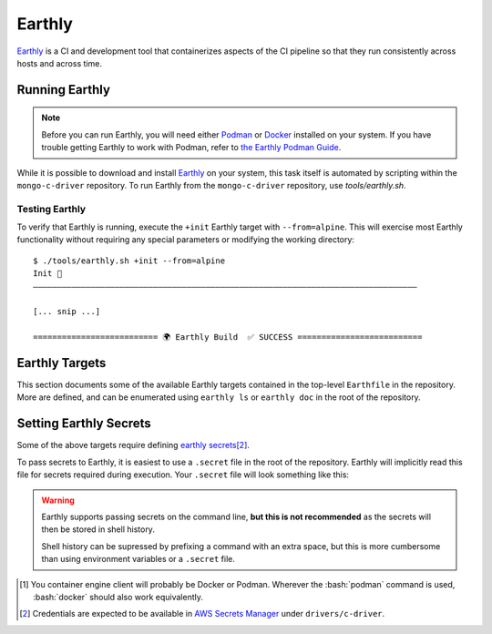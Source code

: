 Earthly
#######

Earthly_ is a CI and development tool that containerizes aspects of the CI
pipeline so that they run consistently across hosts and across time.

.. highlight:: console

.. _earthly: https://earthly.dev
.. _earthly secrets: https://docs.earthly.dev/docs/guides/secrets
.. _docker: https://www.docker.com/
.. _podman: https://podman.io/


Running Earthly
***************

.. note::

   Before you can run Earthly, you will need either Podman_ or Docker_ installed
   on your system. If you have trouble getting Earthly to work with Podman,
   refer to `the Earthly Podman Guide`__.

   __ https://docs.earthly.dev/docs/guides/podman

While it is possible to download and install Earthly_ on your system, this task
itself is automated by scripting within the ``mongo-c-driver`` repository. To
run Earthly from the ``mongo-c-driver`` repository, use `tools/earthly.sh`.

.. script:: tools/earthly.sh

   This script will download and cache an Earthly executable on-the-fly and execute
   it with the same command-line arguments that were passed to the script. For any
   ``earthly`` command, you may run `tools/earthly.sh` in its place.

   .. code-block:: console
      :caption: Example Earthly output

      $ ./tools/earthly.sh --version
      earthly-linux-amd64 version v0.8.3 70916968c9b1cbc764c4a4d4d137eb9921e97a1f linux/amd64; EndeavourOS

   Running Earthly via this script ensures that the same Earthly version is used
   across all developer and CI systems.

   .. envvar:: EARTHLY_VERSION

      The `tools/earthly.sh` script inspects the `EARTHLY_VERSION` environment
      variable and downloads+executes that version of Earthly. This allows one
      to test new Earthly versions without modifying the `tools/earthly.sh`
      script.

      This environment variable has a default value, so specifying it is not
      required. Updating the default value in `tools/earthly.sh` will change the
      default version of Earthly that is used by the script.


Testing Earthly
===============

To verify that Earthly is running, execute the ``+init`` Earthly target with
``--from=alpine``. This will exercise most Earthly functionality without
requiring any special parameters or modifying the working directory::

   $ ./tools/earthly.sh +init --from=alpine
   Init 🚀
   ————————————————————————————————————————————————————————————————————————————————

   [... snip ...]

   ========================== 🌍 Earthly Build  ✅ SUCCESS ==========================


Earthly Targets
***************

This section documents some of the available Earthly targets contained in the
top-level ``Earthfile`` in the repository. More are defined, and can be
enumerated using ``earthly ls`` or ``earthly doc`` in the root of the repository.

.. program:: +signed-release
.. earthly-target:: +signed-release

   Creates signed release artifacts using `+release-archive` and `+sign-file`.

   .. seealso:: `releasing.gen-archive`, which uses this target.

   .. earthly-artifact:: +signed-release/dist/

      A directory artifact that contains the `+release-archive/release.tar.gz`,
      `+release-archive/ssdlc_compliance_report.md`, and
      `+sign-file/signature.asc` for the release. The exported filenames are
      based on the `--version` argument.

   .. option:: --version <version>

      Affects the output filename and archive prefix paths in
      `+signed-release/dist/` and sets the default value for `--ref`.

   .. option:: --ref <git-ref>

      Specify the git revision to be archived. Forwarded to
      `+release-archive --ref`. If unspecified, archives the Git tag
      corresponding to `--version`.

   .. rubric:: Secrets

   Secrets for the `+snyk-test` and `+sign-file` targets are required for this
   target.


.. program:: +release-archive
.. earthly-target:: +release-archive

   Generate a source release archive of the repository for the specified branch.
   Requires the secrets for `+snyk-test`.
   Requires ``etc/augmented-sbom.json`` is present (obtained from Evergreen).

   .. earthly-artifact:: +release-archive/release.tar.gz

      The resulting source distribution archive for the specified branch. The
      generated archive includes the source tree, but also includes other
      release artifacts that are generated on-the-fly when invoked.

   .. earthly-artifact:: +release-archive/ssdlc_compliance_report.md

      The SSDLC compliance report for the release. This file is based on the
      content of ``etc/ssdlc.md``, which has certain substrings replaced based
      on attributes of the release.

   .. option:: --ref <git-ref>

      Specifies the Git revision that is used when we use ``git archive`` to
      generate the repository archive snapshot. Use of ``git archive`` ensures
      that the correct contents are included in the archive (i.e. it won't
      include local changes and ignored files). This also allows a release
      snapshot to be taken for a non-active branch.

   .. option:: --prefix <path>

      Specify a filepath prefix to appear in the generated filepaths. This has
      no effect on the files archived, which is selected by
      `+release-archive --ref`.

.. program:: +sbom-validate
.. earthly-target:: +sbom-validate

   Validate the `etc/cyclonedx.sbom.json`.

.. program:: +sign-file
.. earthly-target:: +sign-file

   Signs a file using Garasign. Use of this target requires authenticating
   against the DevProd-provided Amazon ECR instance! (Refer to:
   `earthly.amazon-ecr`)

   .. earthly-artifact:: +sign-file/signature.asc

      The detached PGP signature for the input file.

   .. rubric:: Parameters
   .. option:: --file <filepath>

      :required: Specify a path to a file (on the host) to be signed. This
         file must be a descendant of the directory that contains the ``Earthfile``
         and must not be excluded by an ``.earthlyignore`` file (it is copied
         into the container using the COPY__ command.)

      __ https://docs.earthly.dev/docs/earthfile#copy

   .. rubric:: Secrets
   .. envvar::
      GRS_CONFIG_USER1_PASSWORD
      GRS_CONFIG_USER1_USERNAME

      :required: [#creds]_

      .. seealso:: `earthly.secrets`

   .. _earthly.amazon-ecr:

   Authenticating with Amazon ECR
   ==============================

   In order to run `+sign-file` or any target that depends upon it, the
   container engine client\ [#oci]_ will need to be authenticated with the
   DevProd-provided Amazon ECR instance using AWS CLI v2::

      # Forward the short-term AWS credentials to the container engine client.
      $ aws ecr get-login-password --profile <profile> | podman login --username AWS --password-stdin 901841024863.dkr.ecr.us-east-1.amazonaws.com

   Configure the AWS profile using ``aws configure sso`` or modifying the
   ``$HOME/.aws/config`` file such that:

   - The SSO start URL is ``https://d-9067613a84.awsapps.com/start#/``.
   - The SSO and client region are ``us-east-1``.
   - The SSO registration scope is ``sso:account:access`` (default).
   - The SSO account ID is ``901841024863`` (aka ``devprod-platforms-ecr``).
   - The SSO role name is ``ECRScopedAccess`` (default).

   To refresh short-term credentials when they have expired, run
   ``aws sso login --profile <profile>`` followed by the same
   ``aws ecr get-login-password ... | podman login ...`` command described
   above.

   .. seealso:: `"DevProd Platforms Container Registry"
      <https://docs.devprod.prod.corp.mongodb.com/devprod-platforms-ecr>`_ and
      `"Configuring IAM Identity Center authentication with the AWS CLI"
      <https://docs.aws.amazon.com/cli/latest/userguide/cli-configure-sso.html>`_.

.. earthly-target:: +sbom-generate

   Updates the `etc/cyclonedx.sbom.json` file **in-place** based on the contents
   of `etc/purls.txt` and the existing `etc/cyclonedx.sbom.json`.

   After running this target, the contents of the `etc/cyclonedx.sbom.json` file
   may change.

   .. seealso:: `sbom-lite` and `sbom-lite-updating`

.. program:: +sbom-generate-new-serial-number
.. earthly-target:: +sbom-generate-new-serial-number

   Equivalent to `+sbom-generate` but uses the ``--generate-new-serial-number``
   flag to generate a new unique serial number and reset the SBOM version to 1.

   After running this target, the contents of the `etc/cyclonedx.sbom.json` file
   may change.

   .. seealso:: `sbom-lite` and `sbom-lite-updating`

.. program:: +snyk-monitor-snapshot
.. earthly-target:: +snyk-monitor-snapshot

   Executes `snyk monitor`__ on a crafted snapshot of the remote repository.
   This target specifically avoids an issue outlined in `snyk scanning` (See
   "Caveats"). Clones the repository at the given `--branch` for the snapshot
   being taken.

   __ https://docs.snyk.io/snyk-cli/commands/monitor

   .. seealso:: Release process step: `releasing.snyk`

   .. rubric:: Parameters
   .. option:: --branch <branch>

      :required: The name of the branch or tag to be snapshot.

   .. option:: --name <name>

      :required: The name for the monitored snapshot ("target reference") to
         be stored in the Snyk server.

      .. note:: If a target with this name already exists in the Snyk server,
         then executing `+snyk-monitor-snapshot` will replace that target.

   .. option:: --remote <url | "local">

      The repository to be snapshot and posted to Snyk for monitoring. Defaults
      to the upstream repository URL. Use ``"local"`` to snapshot the repository
      in the working directory (not recommended except for testing).

   .. rubric:: Secrets
   .. envvar:: SNYK_ORGANIZATION

      The API ID of the Snyk_ organization that owns the Snyk target. For the C
      driver, this secret must be set to the value for the organization ID of
      the MongoDB **dev-prod** Snyk organization.

      **Do not** use the organization ID of **mongodb-default**.

      The `SNYK_ORGANIZATION` may be obtained from the `Snyk organization page
      <https://app.snyk.io/org/dev-prod/manage/settings>`_.

      .. _snyk: https://app.snyk.io

   .. envvar:: SNYK_TOKEN

      Set this to the value of an API token for accessing Snyk in the given
      `SNYK_ORGANIZATION`.

      The `SNYK_TOKEN` may be obtained from the `Snyk account page <https://app.snyk.io/account>`_.

.. program:: +snyk-test
.. earthly-target:: +snyk-test

   Execute `snyk test`__ on the local copy. This target specifically avoids an
   issue outlined in `Snyk Scanning > Caveats <snyk caveats>`.

   __ https://docs.snyk.io/snyk-cli/commands/test

   .. earthly-artifact:: +snyk-test/snyk.json

      The Snyk JSON data result of the scan.

   .. rubric:: Secrets
   .. envvar:: SNYK_TOKEN
      :noindex:

      See: `SNYK_TOKEN`


.. program:: +verify-headers
.. earthly-target:: +verify-headers

   This runs `CMake's header verification`__ on the library sources, to ensure
   that the public API headers can be ``#include``\ 'd directly in a C++
   compiler.

   __ https://cmake.org/cmake/help/latest/prop_tgt/VERIFY_INTERFACE_HEADER_SETS.html

   This target does not produce any output artifacts. This only checks that our
   public API headers are valid. This checks against a variety of environments
   to test that we are including the necessary standard library headers in our
   public API headers.


.. program:: +init
.. earthly-target:: +init

   Initializes basic environment properties. Requires from `--from` argument

   .. option:: --from <image>

      .. |--from| replace:: :option:`--from <+init --from>`

      :required: Specify the basis image. Should be a valid container image
         identifier. This target parameter is propagated to several other targets.

      The first step in `+init` and any targets derived from it is to execute
      a ``FROM <image>`` line using this image identifier.


.. program:: +build-environment
.. earthly-target:: +build-environment

   Runs `+init` and installs all build-time dependencies for ``mongo-c-driver``.
   Requires |--from|.

   This target will automatically decide the best was to install dependencies
   based on the container image selected using |--from|.

   .. rubric:: Parmaeters

   .. option:: --c_compiler {gcc,clang}

      :required: Set the C compiler to be installed.

   .. option:: --cxx_compiler {gcc,clang,none}

      :required: Sets the C++ compiler to be installed. if ``none``, then no
        C++ compiler will be added to the container environment.

   .. option:: --snappy <boolean>

      :required: Whether to install Snappy in the environment.

   .. option:: --tls {OpenSSL,off}

      :required: Toggle the TLS implementation to be used. Currently, only supports
         ``OpenSSL`` or ``off`` to disable TLS support.

   .. option:: --sasl {Cyrus,off}

      :required: Toggle the SASL implementation to use.

   .. option:: --ccache <boolean>

      :default: ``on``
      :optional: Toggle whether the build will attempt to add and use Ccache.

   .. option:: --lld <boolean>

      :default: ``on``
      :optional: Toggle whether the build will attempt to install and use the
         LLD linker.


.. program:: +configure
.. earthly-target:: +configure

   Runs `+build-environment` and then configures the project using CMake.

   Requires all the same arguments as `+build-environment`.


.. program:: +build
.. earthly-target:: +build

   Runs `+configure` and then builds ``mongo-c-driver``.

   Requires all arguments for `+configure`, transitively.

   .. earthly-artifact:: +build/build-tree/

      A directory containing the CMake build tree created by the task.

   .. earthly-artifact:: +build/root/

      A directory containing the installation result for ``mongo-c-driver``.
      This directory contains the top-level ``include/``, ``lib/``, etc.
      directories generated by ``cmake --install``.


.. _earthly.secrets:

Setting Earthly Secrets
***********************

Some of the above targets require defining `earthly secrets`_\
[#creds]_.

To pass secrets to Earthly, it is easiest to use a ``.secret`` file in the root
of the repository. Earthly will implicitly read this file for secrets required
during execution. Your ``.secret`` file will look something like this:

.. code-block:: ini
   :caption: Example ``.secret`` file content

   GRS_CONFIG_USER1_USERNAME=john.doe
   GRS_CONFIG_USER1_PASSWORD=hunter2

.. warning::

   Earthly supports passing secrets on the command line, **but this is not
   recommended** as the secrets will then be stored in shell history.

   Shell history can be supressed by prefixing a command with an extra space,
   but this is more cumbersome than using environment variables or a ``.secret``
   file.

.. seealso:: `The Earthly documentation on passing secrets <earthly secrets_>`_

.. [#oci]

   You container engine client will probably be Docker or Podman. Wherever the
   :bash:`podman` command is used, :bash:`docker` should also work equivalently.


.. [#creds]

   Credentials are expected to be available in `AWS Secrets Manager
   <https://wiki.corp.mongodb.com/display/DRIVERS/Using+AWS+Secrets+Manager+to+Store+Testing+Secrets>`_ under
   ``drivers/c-driver``.
